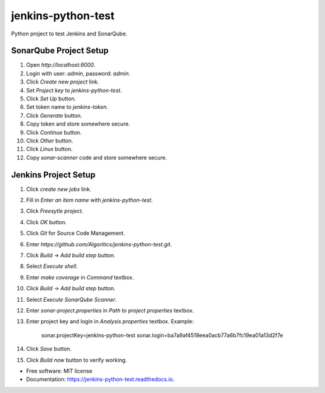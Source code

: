 ===================
jenkins-python-test
===================

Python project to test Jenkins and SonarQube.


SonarQube Project Setup
-----------------------

1. Open `http://localhost:9000`.
2. Login with user: `admin`, password: `admin`.
3. Click `Create new project` link.
4. Set `Project key` to `jenkins-python-test`.
5. Click `Set Up` button.
6. Set token name to `jenkins-token`.
7. Click `Generate` button.
8. Copy token and store somewhere secure.
9. Click `Continue` button.
10. Click `Other` button.
11. Click `Linux` button.
12. Copy `sonar-scanner` code and store somewhere secure.


Jenkins Project Setup
---------------------

1. Click `create new jobs` link.
2. Fill in `Enter an item name` with `jenkins-python-test`.
3. Click `Freesytle project`.
4. Click `OK` button.
5. Click `Git` for Source Code Management.
6. Enter `https://github.com/Algoritics/jenkins-python-test.git`.
7. Click `Build` -> `Add build step` button.
8. Select `Execute shell`.
9. Enter `make coverage` in `Command` textbox.
10. Click `Build` -> `Add build step` button.
11. Select `Execute SonarQube Scanner`.
12. Enter `sonar-project.properties` in `Path to project properties` textbox.
13. Enter project key and login in `Analysis properties` textbox. Example:

        sonar.projectKey=jenkins-python-test
        sonar.login=ba7a9af4518eea0acb77a6b7fc19ea01a13d2f7e

14. Click `Save` button.
15. Click `Build now` button to verify working.


* Free software: MIT license
* Documentation: https://jenkins-python-test.readthedocs.io.
